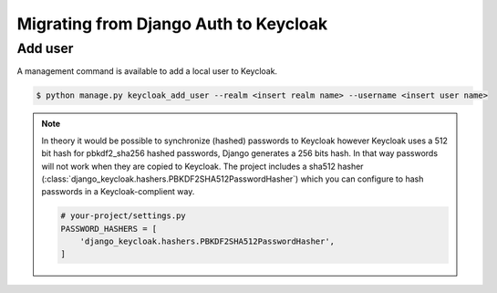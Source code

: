 ======================================
Migrating from Django Auth to Keycloak
======================================

--------
Add user
--------

A management command is available to add a local user to Keycloak.

.. code:: bash

    $ python manage.py keycloak_add_user --realm <insert realm name> --username <insert user name>

.. note:: In theory it would be possible to synchronize (hashed) passwords to
    Keycloak however Keycloak uses a 512 bit hash for pbkdf2_sha256 hashed
    passwords, Django generates a 256 bits hash. In that way passwords will not
    work when they are copied to Keycloak. The project includes a sha512 hasher
    (:class:`django_keycloak.hashers.PBKDF2SHA512PasswordHasher`) which you can
    configure to hash passwords in a Keycloak-complient way.

    .. code:: python

        # your-project/settings.py
        PASSWORD_HASHERS = [
            'django_keycloak.hashers.PBKDF2SHA512PasswordHasher',
        ]